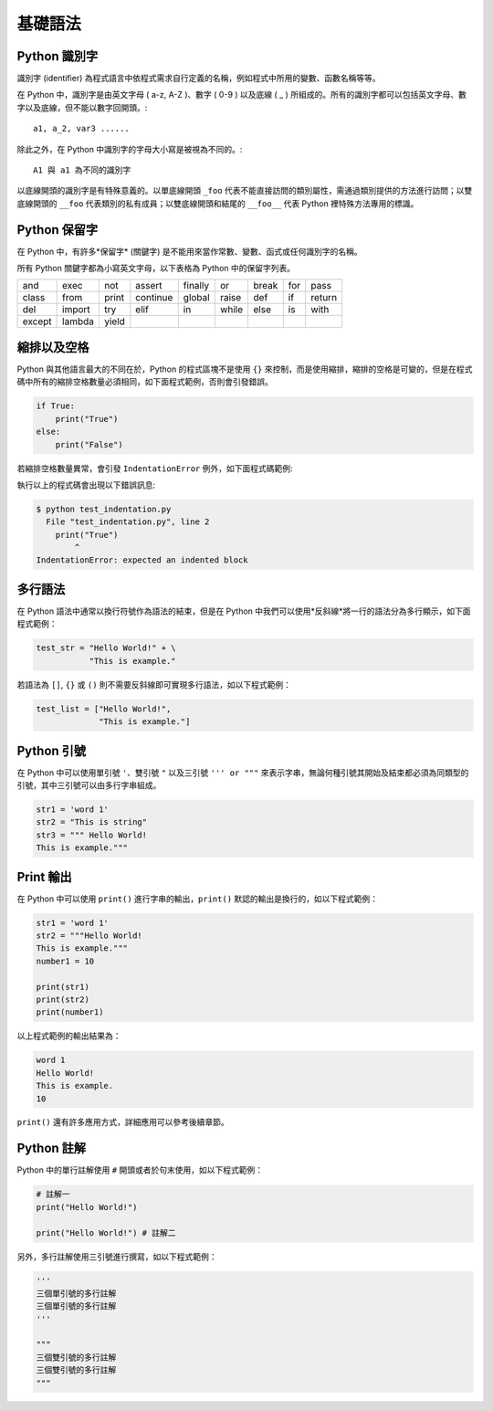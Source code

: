 基礎語法
====================================

Python 識別字
------------------------------------------

識別字 (identifier) 為程式語言中依程式需求自行定義的名稱，例如程式中所用的變數、函數名稱等等。

在 Python 中，識別字是由英文字母 ( a-z, A-Z )、數字 ( 0-9 ) 以及底線 ( _ ) 所組成的。所有的識別字都可以包括英文字母、數字以及底線，但不能以數字回開頭。::

    a1, a_2, var3 ......

除此之外，在 Python 中識別字的字母大小寫是被視為不同的。::

    A1 與 a1 為不同的識別字

以底線開頭的識別字是有特殊意義的。以單底線開頭 ``_foo`` 代表不能直接訪問的類別屬性，需通過類別提供的方法進行訪問；以雙底線開頭的 ``__foo`` 代表類別的私有成員；以雙底線開頭和結尾的 ``__foo__`` 代表 Python 裡特殊方法專用的標識。

Python 保留字
------------------------------------------

在 Python 中，有許多*保留字* (關鍵字) 是不能用來當作常數、變數、函式或任何識別字的名稱。

所有 Python 關鍵字都為小寫英文字母，以下表格為 Python 中的保留字列表。

+------+------+------+---------+-------+------+------+-------+------+
|and   |exec  |not   |assert   |finally|or    |break |for    |pass  |
+------+------+------+---------+-------+------+------+-------+------+
|class |from  |print |continue |global |raise |def   |if     |return|
+------+------+------+---------+-------+------+------+-------+------+
|del   |import|try   |elif     |in     |while |else  |is     |with  |
+------+------+------+---------+-------+------+------+-------+------+
|except|lambda|yield |         |       |      |      |       |      |
+------+------+------+---------+-------+------+------+-------+------+

縮排以及空格
------------------------------------------

Python 與其他語言最大的不同在於，Python 的程式區塊不是使用 ``{}`` 來控制，而是使用縮排，縮排的空格是可變的，但是在程式碼中所有的縮排空格數量必須相同，如下面程式範例，否則會引發錯誤。

.. code-block:: python

    if True:
        print("True")
    else:
        print("False")

若縮排空格數量異常，會引發 ``IndentationError`` 例外，如下面程式碼範例:

.. code-block:: python
    :emphasize-lines: 2

    if True:
    print("True")
    else:
        print("False")

執行以上的程式碼會出現以下錯誤訊息:

.. code-block:: console

    $ python test_indentation.py
      File "test_indentation.py", line 2
        print("True")
            ^
    IndentationError: expected an indented block 

多行語法
------------------------------------------

在 Python 語法中通常以換行符號作為語法的結束，但是在 Python 中我們可以使用*反斜線*將一行的語法分為多行顯示，如下面程式範例：

.. code-block:: python

    test_str = "Hello World!" + \
               "This is example."

若語法為 ``[]``, ``{}`` 或 ``()`` 則不需要反斜線即可實現多行語法，如以下程式範例：

.. code-block:: python

    test_list = ["Hello World!",
                 "This is example."]

Python 引號
------------------------------------------

在 Python 中可以使用單引號 ``'``、雙引號 ``"`` 以及三引號 ``''' or """`` 來表示字串，無論何種引號其開始及結束都必須為同類型的引號，其中三引號可以由多行字串組成。

.. code-block:: python

    str1 = 'word 1'
    str2 = "This is string"
    str3 = """ Hello World!
    This is example."""

Print 輸出
------------------------------------------

在 Python 中可以使用 ``print()`` 進行字串的輸出，``print()`` 默認的輸出是換行的，如以下程式範例：

.. code-block:: python

    str1 = 'word 1'
    str2 = """Hello World!
    This is example."""
    number1 = 10

    print(str1)
    print(str2)
    print(number1)

以上程式範例的輸出結果為：

.. code-block:: console

    word 1
    Hello World!
    This is example.
    10

``print()`` 還有許多應用方式，詳細應用可以參考後續章節。

Python 註解
------------------------------------------

Python 中的單行註解使用 ``#`` 開頭或者於句末使用，如以下程式範例：

.. code-block:: python

    # 註解一
    print("Hello World!")

    print("Hello World!") # 註解二

另外，多行註解使用三引號進行撰寫，如以下程式範例：

.. code-block:: python

    '''
    三個單引號的多行註解
    三個單引號的多行註解
    '''

    """
    三個雙引號的多行註解
    三個雙引號的多行註解
    """